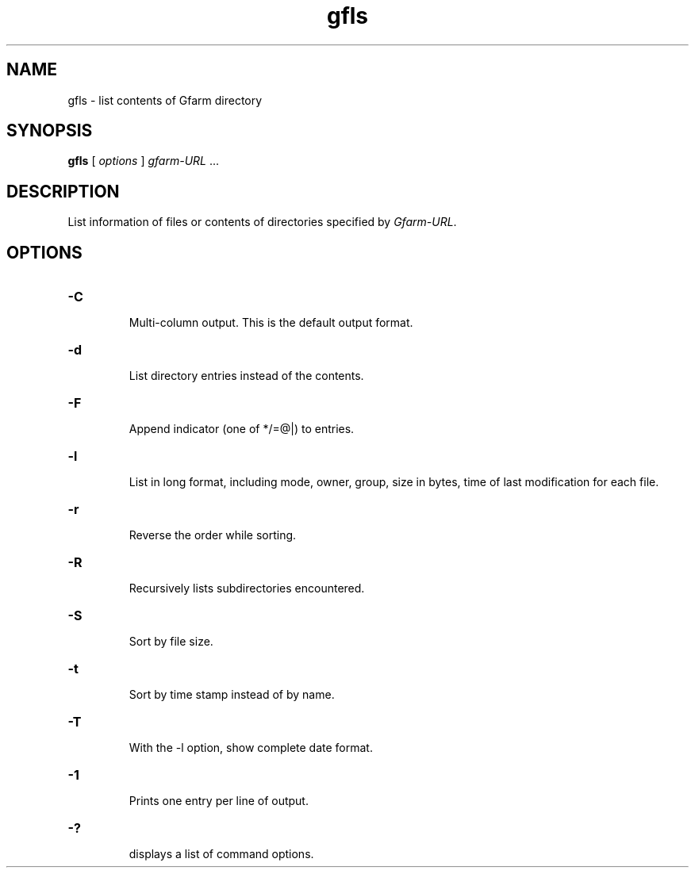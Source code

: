 .Id $Id$
.TH gfls 1 "1 May 2002"
.SH NAME

gfls \- list contents of Gfarm directory

.SH SYNOPSIS

.B gfls
[
.I options
]
.IR gfarm-URL " .\|.\|."

.SH DESCRIPTION

List information of files or contents of directories specified by
\fIGfarm-URL\fP.

.SH OPTIONS

.\" .TP
.\" .B \-c
.\" .br
.\" With the \-l option, show ctime not mtime.
.TP
.B \-C
.br
Multi-column output.  This is the default output format.
.TP
.B \-d
.br
List directory entries instead of the contents.
.TP
.B \-F
.br
Append indicator (one of */=@|) to entries.
.TP
.B \-l
.br
List in long format, including mode, owner, group, size in bytes, time
of last modification for each file.
.TP
.B \-r
.br
Reverse the order while sorting.
.TP
.B \-R
.br
Recursively lists subdirectories encountered.
.TP
.B \-S
.br
Sort by file size.
.TP
.B \-t
.br
Sort by time stamp instead of by name.
.TP
.B \-T
.br
With the -l option, show complete date format.
.\" .TP
.\" .B \-u
.\" .br
.\" With the \-l option, show atime not mtime.
.TP
.B \-1
.br
Prints one entry per line of output.
.TP
.B \-?
.br
displays a list of command options.

